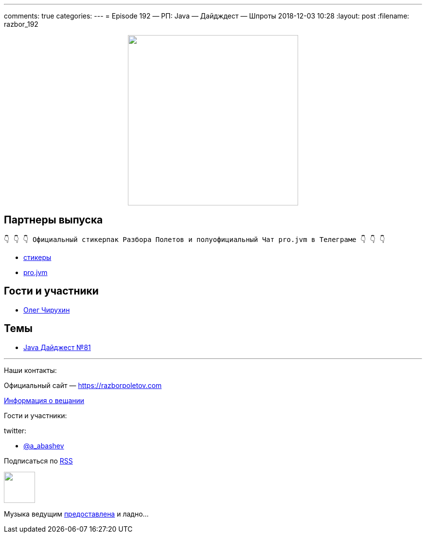 ---
comments: true
categories: 
---
= Episode 192 — РП: Java — Дайдждест — Шпроты
2018-12-03 10:28
:layout: post
:filename: razbor_192

++++
<div class="separator" style="clear: both; text-align: center;">
<a href="https://razborpoletov.com/images/razbor_192_text.jpg" imageanchor="1" style="margin-left: 1em; margin-right: 1em;"><img border="0" height="350" src="https://razborpoletov.com/images/razbor_192_text.jpg" width="350" /></a>
</div>
++++

== Партнеры выпуска
----
👇 👇 👇 Официальный стикерпак Разбора Полетов и полуофициальный Чат pro.jvm в Телеграме 👇 👇 👇
----
* https://t.me/addstickers/razbor_poletov[стикеры]
* https://t.me/jvmchat[pro.jvm]

== Гости и участники

* https://twitter.com/olegchir[Олег Чирухин]

== Темы

* https://jug.ru/2018/11/digest-week-81/[Java Дайджест №81]

'''

Наши контакты:

Официальный сайт — https://razborpoletov.com[https://razborpoletov.com]

https://razborpoletov.com/broadcast.html[Информация о вещании]

Гости и участники:

twitter:

  * https://twitter.com/a_abashev[@a_abashev]

++++
<!-- player goes here-->

<audio preload="none">
   <source src="http://traffic.libsyn.com/razborpoletov/razbor_192.mp3" type="audio/mp3" />
   Your browser does not support the audio tag.
</audio>
++++

Подписаться по http://feeds.feedburner.com/razbor-podcast[RSS]

++++
<!-- episode file link goes here-->
<a href="http://traffic.libsyn.com/razborpoletov/razbor_192.mp3" imageanchor="1" style="clear: left; margin-bottom: 1em; margin-left: auto; margin-right: 2em;"><img border="0" height="64" src="https://razborpoletov.com/images/mp3.png" width="64" /></a>
++++

Музыка ведущим http://www.audiobank.fm/single-music/27/111/More-And-Less/[предоставлена] и ладно...
